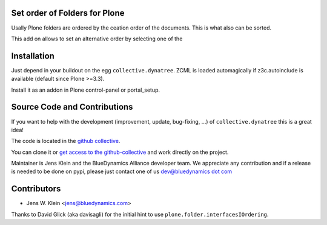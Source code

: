 Set order of Folders for Plone
==============================

Usally Plone folders are ordered by the ceation order of the documents. This 
is what also can be sorted.

This add on allows to set an alternative order by selecting one of the 

Installation
============

Just depend in your buildout on the egg ``collective.dynatree``. ZCML is loaded 
automagically if z3c.autoinclude is available (default since Plone >=3.3).

Install it as an addon in Plone control-panel or portal_setup.

Source Code and Contributions
=============================

If you want to help with the development (improvement, update, bug-fixing, ...)
of ``collective.dynatree`` this is a great idea! 

The code is located in the 
`github collective <https://github.com/collective/collective.dynatree>`_.

You can clone it or `get access to the github-collective 
<http://collective.github.com/>`_ and work directly on the project. 

Maintainer is Jens Klein and the BlueDynamics Alliance developer team. We 
appreciate any contribution and if a release is needed to be done on pypi, 
please just contact one of us 
`dev@bluedynamics dot com <mailto:dev@bluedynamics.com>`_

Contributors
============

- Jens W. Klein <jens@bluedynamics.com>

Thanks to David Glick (aka davisagli) for the initial hint to use 
``plone.folder.interfacesIOrdering``.


